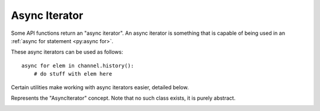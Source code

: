 Async Iterator
----------------

Some API functions return an "async iterator". An async iterator is something that is
capable of being used in an :ref:`async for statement <py:async for>`.

These async iterators can be used as follows: ::

    async for elem in channel.history():
        # do stuff with elem here

Certain utilities make working with async iterators easier, detailed below.

.. class:: AsyncIterator

    Represents the "AsyncIterator" concept. Note that no such class exists,
    it is purely abstract.

    .. container:: operations

        .. describe:: async for x in y

            Iterates over the contents of the async iterator.


    .. method:: next()
        :async:

        |coro|

        Advances the iterator by one, if possible. If no more items are found
        then this raises :exc:`NoMoreItems`.

    .. method:: get(**attrs)
        :async:

        |coro|

        Similar to :func:`utils.get` except run over the async iterator.

        Getting the last message by a user named 'Dave' or ``None``: ::

            msg = await channel.history().get(author__name='Dave')

    .. method:: find(predicate)
        :async:

        |coro|

        Similar to :func:`utils.find` except run over the async iterator.

        Unlike :func:`utils.find`\, the predicate provided can be a
        |coroutine_link|_.

        Getting the last audit log with a reason or ``None``: ::

            def predicate(event):
                return event.reason is not None

            event = await guild.audit_logs().find(predicate)

        :param predicate: The predicate to use. Could be a |coroutine_link|_.
        :return: The first element that returns ``True`` for the predicate or ``None``.

    .. method:: flatten()
        :async:

        |coro|

        Flattens the async iterator into a :class:`list` with all the elements.

        :return: A list of every element in the async iterator.
        :rtype: list

    .. method:: chunk(max_size)

        Collects items into chunks of up to a given maximum size.
        Another :class:`AsyncIterator` is returned which collects items into
        :class:`list`\s of a given size. The maximum chunk size must be a positive integer.

        .. versionadded:: 1.6

        Collecting groups of users: ::

            async for leader, *users in reaction.users().chunk(3):
                ...

        .. warning::

            The last chunk collected may not be as large as ``max_size``.

        :param max_size: The size of individual chunks.
        :rtype: :class:`AsyncIterator`

    .. method:: map(func)

        This is similar to the built-in :func:`map <py:map>` function. Another
        :class:`AsyncIterator` is returned that executes the function on
        every element it is iterating over. This function can either be a
        regular function or a |coroutine_link|_.

        Creating a content iterator: ::

            def transform(message):
                return message.content

            async for content in channel.history().map(transform):
                message_length = len(content)

        :param func: The function to call on every element. Could be a |coroutine_link|_.
        :rtype: :class:`AsyncIterator`

    .. method:: filter(predicate)

        This is similar to the built-in :func:`filter <py:filter>` function. Another
        :class:`AsyncIterator` is returned that filters over the original
        async iterator. This predicate can be a regular function or a |coroutine_link|_.

        Getting messages by non-bot accounts: ::

            def predicate(message):
                return not message.author.bot

            async for elem in channel.history().filter(predicate):
                ...

        :param predicate: The predicate to call on every element. Could be a |coroutine_link|_.
        :rtype: :class:`AsyncIterator`
